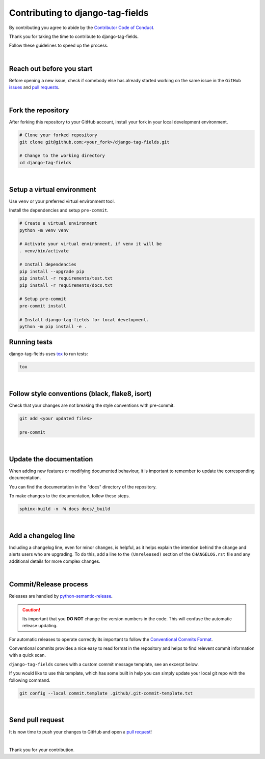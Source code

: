 Contributing to django-tag-fields
=================================

By contributing you agree to abide by the `Contributor Code of Conduct
<https://github.com/imAsparky/django-tag-fields/blob/main/CODE_OF_CONDUCT.md>`_.

Thank you for taking the time to contribute to django-tag-fields.

Follow these guidelines to speed up the process.

|

Reach out before you start
--------------------------

Before opening a new issue, check if somebody else has already started working
on the same issue in the ``GitHub`` `issues
<https://github.com/imAsparky/django-tag-fields/issues>`_ and `pull requests
<https://github.com/imAsparky/django-tag-fields/pulls>`_.

|

Fork the repository
-------------------

After forking this repository to your GitHub account, install your fork in your
local development environment.

.. code-block:: console

    # Clone your forked repository
    git clone git@github.com:<your_fork>/django-tag-fields.git

    # Change to the working directory
    cd django-tag-fields


|

Setup a virtual environment
---------------------------

Use ``venv`` or your preferred virtual environment tool.

Install the dependencies and setup ``pre-commit``.

.. code-block:: console


    # Create a virtual environment
    python -m venv venv

    # Activate your virtual environment, if venv it will be
    . venv/bin/activate

    # Install dependencies
    pip install --upgrade pip
    pip install -r requirements/test.txt
    pip install -r requirements/docs.txt

    # Setup pre-commit
    pre-commit install

    # Install django-tag-fields for local development.
    python -m pip install -e .


Running tests
-------------

django-tag-fields uses `tox <https://tox.readthedocs.io/>`_ to run tests:

.. code-block:: console

    tox

|

Follow style conventions (black, flake8, isort)
-----------------------------------------------

Check that your changes are not breaking the style conventions with pre-commit.

.. code-block:: console

    git add <your updated files>

    pre-commit

|

Update the documentation
------------------------

When adding new features or modifying documented behaviour, it is important
to remember to update the corresponding documentation.

You can find the documentation in the "docs" directory of the repository.

To make changes to the documentation, follow these steps.

.. code-block:: console

    sphinx-build -n -W docs docs/_build

|

Add a changelog line
--------------------

Including a changelog line, even for minor changes, is helpful, as it helps
explain the intention behind the change and alerts users who are upgrading.
To do this, add a line to the ``(Unreleased)`` section of the ``CHANGELOG.rst``
file and any additional details for more complex changes.

|

Commit/Release process
----------------------

Releases are handled by `python-semantic-release <https://python-semantic-
release.readthedocs.io/en/latest/>`_.

.. caution::

    Its important that you **DO NOT** change the version numbers in the code.
    This will confuse the automatic release updating.

For automatic releases to operate correctly its important to follow the
`Conventional Commits Format <https://www.conventionalcommits.org/en/v1.0.0/>`_.

Conventional commits provides a nice easy to read format in the repository and helps to
find relevent commit information with a quick scan.

.. code-block:: vim
    :caption: TLDR: Example of commit message with issue number.

    docs(Contrib): Update README typos #42

    # Long description of commit if needed.

    closes #42


``django-tag-fields`` comes with a custom commit message template, see an
excerpt below.

If you would like to use this template, which has some built in help you can
simply update your local git repo with the following command.


.. code-block:: bash

    git config --local commit.template .github/.git-commit-template.txt

|

.. code-block:: vim
    :caption:  Available tags for commit message.

    # Tags with ** will be included in the CHANGELOG

    # **   chore    (a chore that needs to be done)
    #      dbg      (changes in debugging code/frameworks; no production code change)
    #      defaults (changes default options)
    # **   docs     (changes to documentation)
    # **   feat     (new feature)
    # **   fix      (bug fix)
    #      hack     (temporary fix to make things move forward; please avoid it)
    #      license  (edits regarding licensing; no production code change)
    # **   perf     (performance improvement)
    # **   refactor (refactoring code)
    # **   style    (formatting, missing semi colons, etc; no code change)
    # **   test     (adding or refactoring tests; no production code change)
    #      version  (version bump/new release; no production code change)
    #      WIP      (Work In Progress; for intermediate commits to keep patches reasonably sized)
    #      jsrXXX   (patches related to the implementation of jsrXXX, where XXX the JSR number)
    #      jdkX     (patches related to supporting jdkX as the host VM, where X the JDK version)


Send pull request
-----------------

It is now time to push your changes to GitHub and open a `pull request
<https://github.com/imAsparky/django-tag-fields/pulls>`_!

|

Thank you for your contribution.
